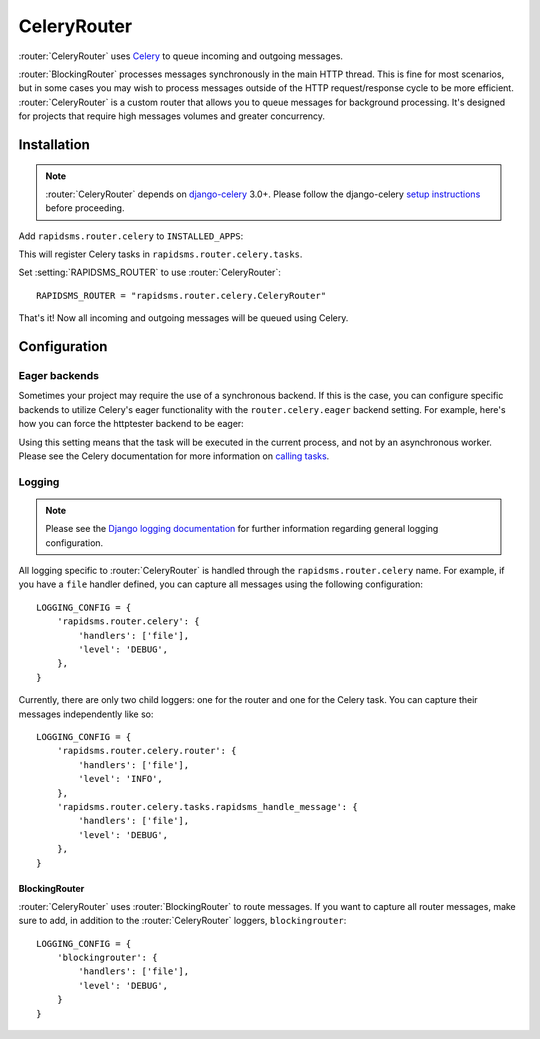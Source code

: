 .. module:: rapidsms.router.celery
.. router:: CeleryRouter

CeleryRouter
============

:router:`CeleryRouter` uses Celery_ to queue incoming and outgoing messages.

:router:`BlockingRouter` processes messages synchronously in the main HTTP
thread. This is fine for most scenarios, but in some cases you may wish to
process messages outside of the HTTP request/response cycle to be more
efficient. :router:`CeleryRouter` is a custom router that allows you to queue
messages for background processing. It's designed for projects that require
high messages volumes and greater concurrency.

Installation
------------

.. note::

    :router:`CeleryRouter` depends on `django-celery`_ 3.0+. Please follow the
    django-celery `setup instructions`_ before proceeding.

Add ``rapidsms.router.celery`` to ``INSTALLED_APPS``:

.. code-block:: python
   :emphasize-lines: 3

    INSTALLED_APPS = (
        # Other apps here
        "rapidsms.router.celery"
    )

This will register Celery tasks in ``rapidsms.router.celery.tasks``.

Set :setting:`RAPIDSMS_ROUTER` to use :router:`CeleryRouter`::

    RAPIDSMS_ROUTER = "rapidsms.router.celery.CeleryRouter"

That's it! Now all incoming and outgoing messages will be queued using Celery.

Configuration
-------------

Eager backends
~~~~~~~~~~~~~~

Sometimes your project may require the use of a synchronous backend. If this is
the case, you can configure specific backends to utilize Celery's eager
functionality with the ``router.celery.eager`` backend setting. For example,
here's how you can force the httptester backend to be eager:

.. code-block:: python
   :emphasize-lines: 4

    INSTALLED_BACKENDS = {
        "message_tester": {
            "ENGINE": "rapidsms.contrib.httptester.backend",
            "router.celery.eager": True,
        },
    }

Using this setting means that the task will be executed in the current process,
and not by an asynchronous worker. Please see the Celery documentation for more
information on `calling tasks`_.

Logging
~~~~~~~

.. note::

    Please see the `Django logging documentation`_ for further information
    regarding general logging configuration.

All logging specific to :router:`CeleryRouter` is handled through the
``rapidsms.router.celery`` name. For example, if you have a ``file`` handler defined, you can capture all messages using the following configuration::

    LOGGING_CONFIG = {
        'rapidsms.router.celery': {
            'handlers': ['file'],
            'level': 'DEBUG',
        },
    }

Currently, there are only two child loggers: one for the router and one for the
Celery task. You can capture their messages independently like so::

    LOGGING_CONFIG = {
        'rapidsms.router.celery.router': {
            'handlers': ['file'],
            'level': 'INFO',
        },
        'rapidsms.router.celery.tasks.rapidsms_handle_message': {
            'handlers': ['file'],
            'level': 'DEBUG',
        },
    }

BlockingRouter
**************

:router:`CeleryRouter` uses :router:`BlockingRouter` to route
messages. If you want to capture all router messages, make sure to add, in
addition to the :router:`CeleryRouter` loggers, ``blockingrouter``::

    LOGGING_CONFIG = {
        'blockingrouter': {
            'handlers': ['file'],
            'level': 'DEBUG',
        }
    }

.. _django-celery: http://pypi.python.org/pypi/django-celery
.. _setup instructions: http://docs.celeryproject.org/en/latest/django/first-steps-with-django.html
.. _calling tasks: http://docs.celeryproject.org/en/latest/userguide/calling.html
.. _Celery: http://www.celeryproject.org/
.. _Django logging documentation: https://docs.djangoproject.com/en/dev/topics/logging/
